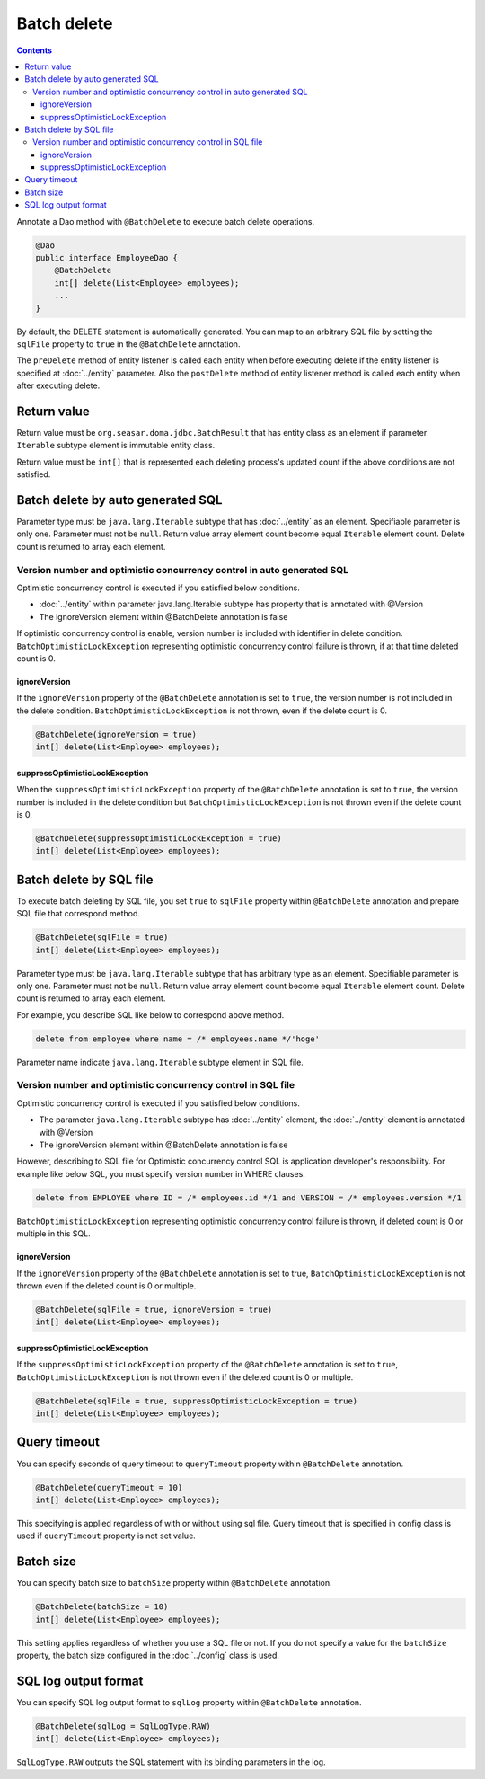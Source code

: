 ==================
Batch delete
==================

.. contents::
   :depth: 4

Annotate a Dao method with ``@BatchDelete`` to execute batch delete operations.

.. code-block:: java

  @Dao
  public interface EmployeeDao {
      @BatchDelete
      int[] delete(List<Employee> employees);
      ...
  }

By default, the DELETE statement is automatically generated.
You can map to an arbitrary SQL file by setting the ``sqlFile`` property to ``true`` in the ``@BatchDelete`` annotation.

The ``preDelete`` method of entity listener is called each entity when before executing delete if the entity listener is specified at :doc:`../entity` parameter.
Also the ``postDelete`` method of entity listener method is called each entity when after executing delete.

Return value
==============

Return value must be ``org.seasar.doma.jdbc.BatchResult`` that has entity class as an element if parameter ``Iterable`` subtype element is immutable entity class.

Return value must be ``int[]`` that is represented each deleting process's updated count if the above conditions are not satisfied.

Batch delete by auto generated SQL
====================================

Parameter type must be ``java.lang.Iterable`` subtype that has :doc:`../entity` as an element.
Specifiable parameter is only one.
Parameter must not be ``null``.
Return value array element count become equal ``Iterable`` element count.
Delete count is returned to array each element.

Version number and optimistic concurrency control in auto generated SQL
-----------------------------------------------------------------------------

Optimistic concurrency control is executed if you satisfied below conditions.

* :doc:`../entity` within parameter java.lang.Iterable subtype has property that is annotated with @Version
* The ignoreVersion element within @BatchDelete annotation is false

If optimistic concurrency control is enable, version number is included with identifier in delete condition.
``BatchOptimisticLockException`` representing optimistic concurrency control failure is thrown, if at that time deleted count is 0.

ignoreVersion
~~~~~~~~~~~~~

If the ``ignoreVersion`` property of the ``@BatchDelete`` annotation is set to ``true``, the version number is not included in the delete condition.
``BatchOptimisticLockException`` is not thrown, even if the delete count is 0.

.. code-block:: java

  @BatchDelete(ignoreVersion = true)
  int[] delete(List<Employee> employees);

suppressOptimisticLockException
~~~~~~~~~~~~~~~~~~~~~~~~~~~~~~~

When the ``suppressOptimisticLockException`` property of the ``@BatchDelete`` annotation is set to ``true``,
the version number is included in the delete condition but ``BatchOptimisticLockException`` is not thrown even if the delete count is 0.

.. code-block:: java

  @BatchDelete(suppressOptimisticLockException = true)
  int[] delete(List<Employee> employees);

Batch delete by SQL file
===========================

To execute batch deleting by SQL file,
you set ``true`` to ``sqlFile`` property within ``@BatchDelete`` annotation and prepare SQL file that correspond method.

.. code-block:: java

  @BatchDelete(sqlFile = true)
  int[] delete(List<Employee> employees);

Parameter type must be ``java.lang.Iterable`` subtype that has arbitrary type as an element.
Specifiable parameter is only one.
Parameter must not be ``null``.
Return value array element count become equal ``Iterable`` element count.
Delete count is returned to array each element.

For example, you describe SQL like below to correspond above method.

.. code-block:: sql

  delete from employee where name = /* employees.name */'hoge'

Parameter name indicate ``java.lang.Iterable`` subtype element in SQL file.

Version number and optimistic concurrency control in SQL file
--------------------------------------------------------------

Optimistic concurrency control is executed if you satisfied below conditions.

* The parameter ``java.lang.Iterable`` subtype has :doc:`../entity` element, the  :doc:`../entity` element is annotated with @Version
* The ignoreVersion element within @BatchDelete annotation is false

However, describing to SQL file for Optimistic concurrency control SQL is application developer's responsibility.
For example like below SQL, you must specify version number in WHERE clauses.

.. code-block:: sql

  delete from EMPLOYEE where ID = /* employees.id */1 and VERSION = /* employees.version */1

``BatchOptimisticLockException`` representing optimistic concurrency control failure is thrown, if deleted count is 0 or multiple in this SQL.

ignoreVersion
~~~~~~~~~~~~~

If the ``ignoreVersion`` property of the ``@BatchDelete`` annotation is set to true,
``BatchOptimisticLockException`` is not thrown even if the deleted count is 0 or multiple.

.. code-block:: java

  @BatchDelete(sqlFile = true, ignoreVersion = true)
  int[] delete(List<Employee> employees);

suppressOptimisticLockException
~~~~~~~~~~~~~~~~~~~~~~~~~~~~~~~

If the ``suppressOptimisticLockException`` property of the ``@BatchDelete`` annotation is set to ``true``,
``BatchOptimisticLockException`` is not thrown even if the deleted count is 0 or multiple.

.. code-block:: java

  @BatchDelete(sqlFile = true, suppressOptimisticLockException = true)
  int[] delete(List<Employee> employees);

Query timeout
==================

You can specify seconds of query timeout to ``queryTimeout`` property within ``@BatchDelete`` annotation.

.. code-block:: java

  @BatchDelete(queryTimeout = 10)
  int[] delete(List<Employee> employees);

This specifying is applied regardless of with or without using sql file.
Query timeout that is specified in config class is used if ``queryTimeout`` property is not set value.

Batch size
============

You can specify batch size to ``batchSize`` property within ``@BatchDelete`` annotation.

.. code-block:: java

  @BatchDelete(batchSize = 10)
  int[] delete(List<Employee> employees);

This setting applies regardless of whether you use a SQL file or not.
If you do not specify a value for the ``batchSize`` property, the batch size configured in the :doc:`../config` class is used.

SQL log output format
=======================

You can specify SQL log output format to ``sqlLog`` property within ``@BatchDelete`` annotation.

.. code-block:: java

  @BatchDelete(sqlLog = SqlLogType.RAW)
  int[] delete(List<Employee> employees);

``SqlLogType.RAW`` outputs the SQL statement with its binding parameters in the log.
